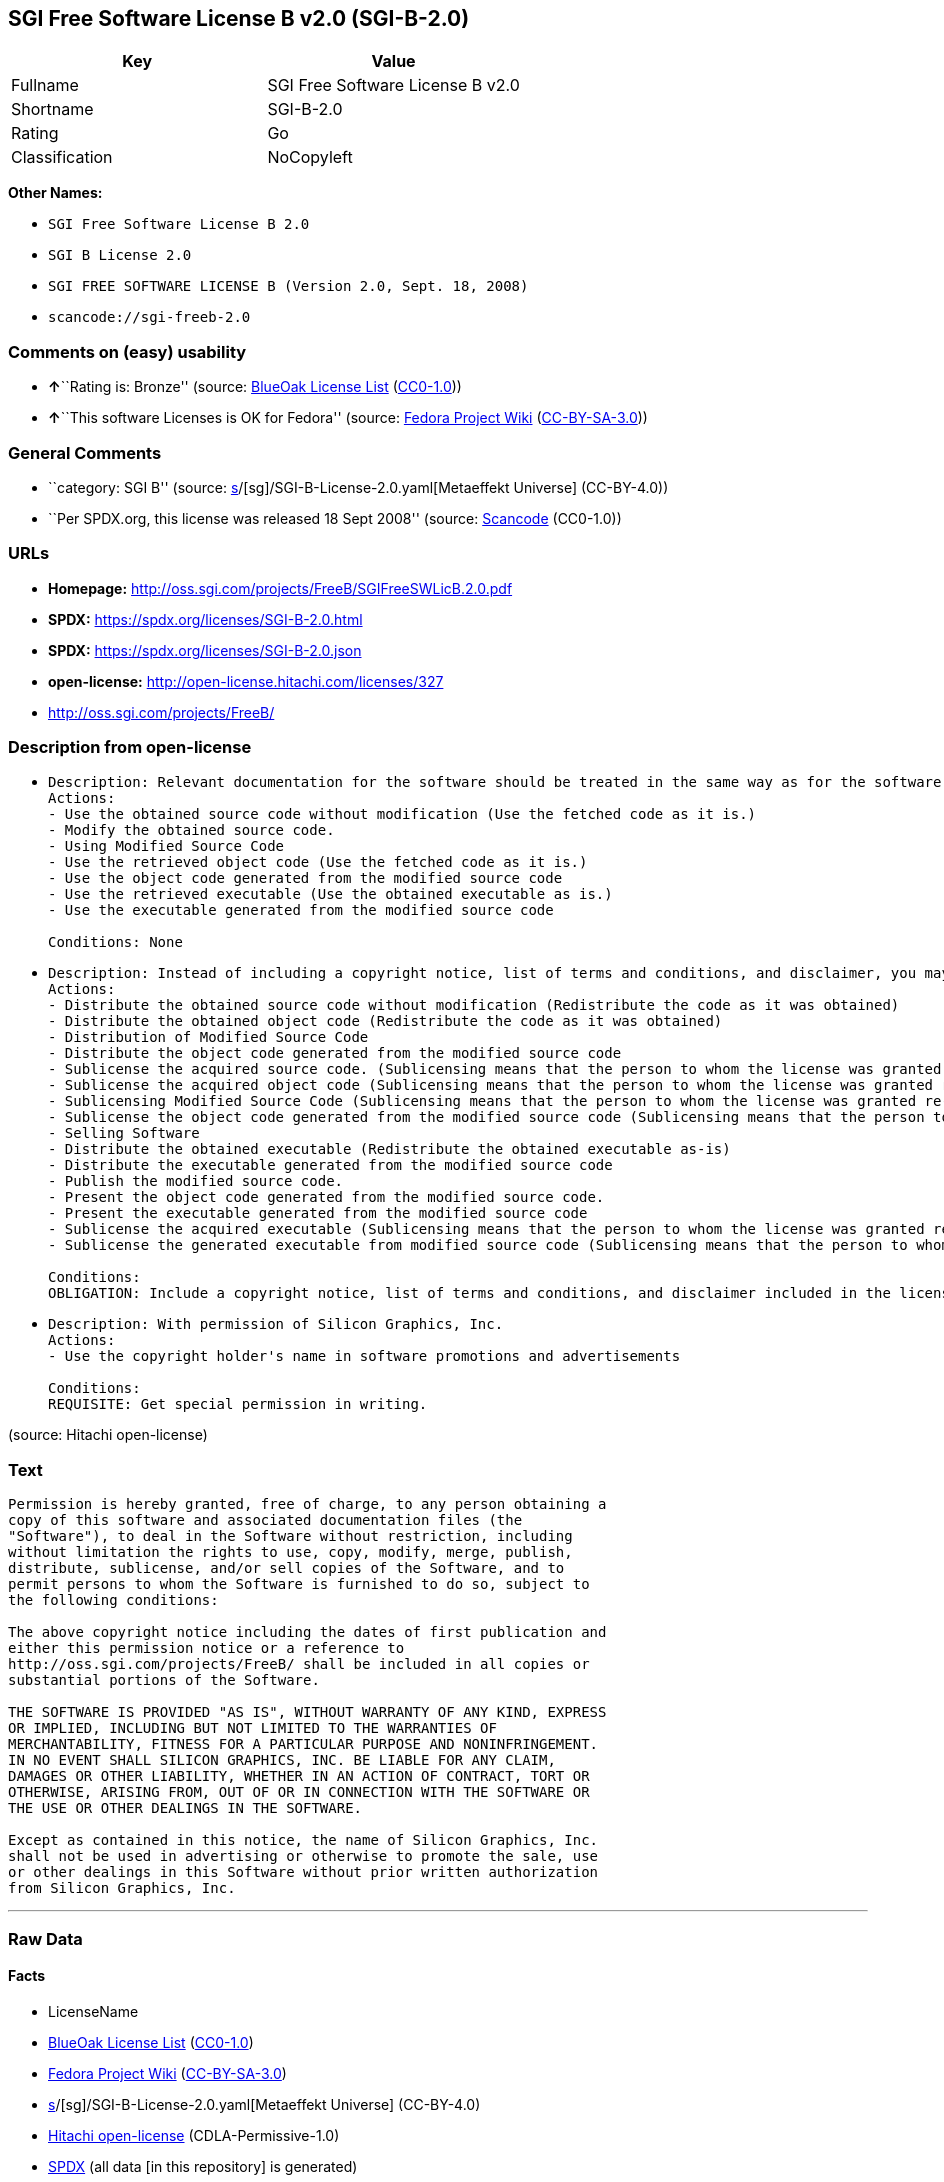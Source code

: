 == SGI Free Software License B v2.0 (SGI-B-2.0)

[cols=",",options="header",]
|===
|Key |Value
|Fullname |SGI Free Software License B v2.0
|Shortname |SGI-B-2.0
|Rating |Go
|Classification |NoCopyleft
|===

*Other Names:*

* `SGI Free Software License B 2.0`
* `SGI B License 2.0`
* `SGI FREE SOFTWARE LICENSE B (Version 2.0, Sept. 18, 2008)`
* `scancode://sgi-freeb-2.0`

=== Comments on (easy) usability

* **↑**``Rating is: Bronze'' (source:
https://blueoakcouncil.org/list[BlueOak License List]
(https://raw.githubusercontent.com/blueoakcouncil/blue-oak-list-npm-package/master/LICENSE[CC0-1.0]))
* **↑**``This software Licenses is OK for Fedora'' (source:
https://fedoraproject.org/wiki/Licensing:Main?rd=Licensing[Fedora
Project Wiki]
(https://creativecommons.org/licenses/by-sa/3.0/legalcode[CC-BY-SA-3.0]))

=== General Comments

* ``category: SGI B'' (source:
https://github.com/org-metaeffekt/metaeffekt-universe/blob/main/src/main/resources/ae-universe/[s]/[sg]/SGI-B-License-2.0.yaml[Metaeffekt
Universe] (CC-BY-4.0))
* ``Per SPDX.org, this license was released 18 Sept 2008'' (source:
https://github.com/nexB/scancode-toolkit/blob/develop/src/licensedcode/data/licenses/sgi-freeb-2.0.yml[Scancode]
(CC0-1.0))

=== URLs

* *Homepage:* http://oss.sgi.com/projects/FreeB/SGIFreeSWLicB.2.0.pdf
* *SPDX:* https://spdx.org/licenses/SGI-B-2.0.html
* *SPDX:* https://spdx.org/licenses/SGI-B-2.0.json
* *open-license:* http://open-license.hitachi.com/licenses/327
* http://oss.sgi.com/projects/FreeB/

=== Description from open-license

* {blank}
+
....
Description: Relevant documentation for the software should be treated in the same way as for the software.
Actions:
- Use the obtained source code without modification (Use the fetched code as it is.)
- Modify the obtained source code.
- Using Modified Source Code
- Use the retrieved object code (Use the fetched code as it is.)
- Use the object code generated from the modified source code
- Use the retrieved executable (Use the obtained executable as is.)
- Use the executable generated from the modified source code

Conditions: None
....
* {blank}
+
....
Description: Instead of including a copyright notice, list of terms and conditions, and disclaimer, you may include a reference to the following URL []. Instead of including a copyright notice, list of terms and conditions, and disclaimer, you may include a reference to the following URL [http://oss.sgi.com/projects/FreeB/].
Actions:
- Distribute the obtained source code without modification (Redistribute the code as it was obtained)
- Distribute the obtained object code (Redistribute the code as it was obtained)
- Distribution of Modified Source Code
- Distribute the object code generated from the modified source code
- Sublicense the acquired source code. (Sublicensing means that the person to whom the license was granted re-grants the license granted to a third party.)
- Sublicense the acquired object code (Sublicensing means that the person to whom the license was granted re-grants the license granted to a third party.)
- Sublicensing Modified Source Code (Sublicensing means that the person to whom the license was granted re-grants the license granted to a third party.)
- Sublicense the object code generated from the modified source code (Sublicensing means that the person to whom the license was granted re-grants the license granted to a third party.)
- Selling Software
- Distribute the obtained executable (Redistribute the obtained executable as-is)
- Distribute the executable generated from the modified source code
- Publish the modified source code.
- Present the object code generated from the modified source code.
- Present the executable generated from the modified source code
- Sublicense the acquired executable (Sublicensing means that the person to whom the license was granted re-grants the license granted to a third party.)
- Sublicense the generated executable from modified source code (Sublicensing means that the person to whom the license was granted re-grants the license granted to a third party.)

Conditions:
OBLIGATION: Include a copyright notice, list of terms and conditions, and disclaimer included in the license
....
* {blank}
+
....
Description: With permission of Silicon Graphics, Inc.
Actions:
- Use the copyright holder's name in software promotions and advertisements

Conditions:
REQUISITE: Get special permission in writing.
....

(source: Hitachi open-license)

=== Text

....
Permission is hereby granted, free of charge, to any person obtaining a
copy of this software and associated documentation files (the
"Software"), to deal in the Software without restriction, including
without limitation the rights to use, copy, modify, merge, publish,
distribute, sublicense, and/or sell copies of the Software, and to
permit persons to whom the Software is furnished to do so, subject to
the following conditions:

The above copyright notice including the dates of first publication and
either this permission notice or a reference to
http://oss.sgi.com/projects/FreeB/ shall be included in all copies or
substantial portions of the Software.

THE SOFTWARE IS PROVIDED "AS IS", WITHOUT WARRANTY OF ANY KIND, EXPRESS
OR IMPLIED, INCLUDING BUT NOT LIMITED TO THE WARRANTIES OF
MERCHANTABILITY, FITNESS FOR A PARTICULAR PURPOSE AND NONINFRINGEMENT.
IN NO EVENT SHALL SILICON GRAPHICS, INC. BE LIABLE FOR ANY CLAIM,
DAMAGES OR OTHER LIABILITY, WHETHER IN AN ACTION OF CONTRACT, TORT OR
OTHERWISE, ARISING FROM, OUT OF OR IN CONNECTION WITH THE SOFTWARE OR
THE USE OR OTHER DEALINGS IN THE SOFTWARE.

Except as contained in this notice, the name of Silicon Graphics, Inc.
shall not be used in advertising or otherwise to promote the sale, use
or other dealings in this Software without prior written authorization
from Silicon Graphics, Inc.
....

'''''

=== Raw Data

==== Facts

* LicenseName
* https://blueoakcouncil.org/list[BlueOak License List]
(https://raw.githubusercontent.com/blueoakcouncil/blue-oak-list-npm-package/master/LICENSE[CC0-1.0])
* https://fedoraproject.org/wiki/Licensing:Main?rd=Licensing[Fedora
Project Wiki]
(https://creativecommons.org/licenses/by-sa/3.0/legalcode[CC-BY-SA-3.0])
* https://github.com/org-metaeffekt/metaeffekt-universe/blob/main/src/main/resources/ae-universe/[s]/[sg]/SGI-B-License-2.0.yaml[Metaeffekt
Universe] (CC-BY-4.0)
* https://github.com/Hitachi/open-license[Hitachi open-license]
(CDLA-Permissive-1.0)
* https://spdx.org/licenses/SGI-B-2.0.html[SPDX] (all data [in this
repository] is generated)
* https://github.com/nexB/scancode-toolkit/blob/develop/src/licensedcode/data/licenses/sgi-freeb-2.0.yml[Scancode]
(CC0-1.0)

==== Raw JSON

....
{
    "__impliedNames": [
        "SGI-B-2.0",
        "SGI Free Software License B v2.0",
        "SGI Free Software License B 2.0",
        "SGI B License 2.0",
        "SGI FREE SOFTWARE LICENSE B (Version 2.0, Sept. 18, 2008)",
        "scancode://sgi-freeb-2.0"
    ],
    "__impliedId": "SGI-B-2.0",
    "__isFsfFree": true,
    "__impliedAmbiguousNames": [
        "MIT",
        "SGI B, Version 2.0",
        "SGI B, 2.0",
        "SGI-B, Version 2.0",
        "SGI-B, 2.0",
        "SGI B License, Version 2.0",
        "SGI B License 2.0",
        "SGI-B License, Version 2.0",
        "SGI-B License, 2.0",
        "SGI FREE SOFTWARE LICENSE B (Version 2.0, Sept. 18, 2008)",
        "SGI Free Software License B, version 2.0",
        "scancode:sgi-freeb-2.0"
    ],
    "__impliedComments": [
        [
            "Metaeffekt Universe",
            [
                "category: SGI B"
            ]
        ],
        [
            "Scancode",
            [
                "Per SPDX.org, this license was released 18 Sept 2008"
            ]
        ]
    ],
    "facts": {
        "LicenseName": {
            "implications": {
                "__impliedNames": [
                    "SGI-B-2.0"
                ],
                "__impliedId": "SGI-B-2.0"
            },
            "shortname": "SGI-B-2.0",
            "otherNames": []
        },
        "SPDX": {
            "isSPDXLicenseDeprecated": false,
            "spdxFullName": "SGI Free Software License B v2.0",
            "spdxDetailsURL": "https://spdx.org/licenses/SGI-B-2.0.json",
            "_sourceURL": "https://spdx.org/licenses/SGI-B-2.0.html",
            "spdxLicIsOSIApproved": false,
            "spdxSeeAlso": [
                "http://oss.sgi.com/projects/FreeB/SGIFreeSWLicB.2.0.pdf"
            ],
            "_implications": {
                "__impliedNames": [
                    "SGI-B-2.0",
                    "SGI Free Software License B v2.0"
                ],
                "__impliedId": "SGI-B-2.0",
                "__isOsiApproved": false,
                "__impliedURLs": [
                    [
                        "SPDX",
                        "https://spdx.org/licenses/SGI-B-2.0.json"
                    ],
                    [
                        null,
                        "http://oss.sgi.com/projects/FreeB/SGIFreeSWLicB.2.0.pdf"
                    ]
                ]
            },
            "spdxLicenseId": "SGI-B-2.0"
        },
        "Fedora Project Wiki": {
            "GPLv2 Compat?": "Yes",
            "rating": "Good",
            "Upstream URL": "http://oss.sgi.com/projects/FreeB/SGIFreeSWLicB.2.0.pdf",
            "GPLv3 Compat?": "Yes",
            "Short Name": "MIT",
            "licenseType": "license",
            "_sourceURL": "https://fedoraproject.org/wiki/Licensing:Main?rd=Licensing",
            "Full Name": "SGI Free Software License B 2.0",
            "FSF Free?": "Yes",
            "_implications": {
                "__impliedNames": [
                    "SGI Free Software License B 2.0"
                ],
                "__isFsfFree": true,
                "__impliedAmbiguousNames": [
                    "MIT"
                ],
                "__impliedJudgement": [
                    [
                        "Fedora Project Wiki",
                        {
                            "tag": "PositiveJudgement",
                            "contents": "This software Licenses is OK for Fedora"
                        }
                    ]
                ]
            }
        },
        "Scancode": {
            "otherUrls": [
                "http://oss.sgi.com/projects/FreeB/"
            ],
            "homepageUrl": "http://oss.sgi.com/projects/FreeB/SGIFreeSWLicB.2.0.pdf",
            "shortName": "SGI Free Software License B 2.0",
            "textUrls": null,
            "text": "Permission is hereby granted, free of charge, to any person obtaining a\ncopy of this software and associated documentation files (the\n\"Software\"), to deal in the Software without restriction, including\nwithout limitation the rights to use, copy, modify, merge, publish,\ndistribute, sublicense, and/or sell copies of the Software, and to\npermit persons to whom the Software is furnished to do so, subject to\nthe following conditions:\n\nThe above copyright notice including the dates of first publication and\neither this permission notice or a reference to\nhttp://oss.sgi.com/projects/FreeB/ shall be included in all copies or\nsubstantial portions of the Software.\n\nTHE SOFTWARE IS PROVIDED \"AS IS\", WITHOUT WARRANTY OF ANY KIND, EXPRESS\nOR IMPLIED, INCLUDING BUT NOT LIMITED TO THE WARRANTIES OF\nMERCHANTABILITY, FITNESS FOR A PARTICULAR PURPOSE AND NONINFRINGEMENT.\nIN NO EVENT SHALL SILICON GRAPHICS, INC. BE LIABLE FOR ANY CLAIM,\nDAMAGES OR OTHER LIABILITY, WHETHER IN AN ACTION OF CONTRACT, TORT OR\nOTHERWISE, ARISING FROM, OUT OF OR IN CONNECTION WITH THE SOFTWARE OR\nTHE USE OR OTHER DEALINGS IN THE SOFTWARE.\n\nExcept as contained in this notice, the name of Silicon Graphics, Inc.\nshall not be used in advertising or otherwise to promote the sale, use\nor other dealings in this Software without prior written authorization\nfrom Silicon Graphics, Inc.\n",
            "category": "Permissive",
            "osiUrl": null,
            "owner": "SGI - Silicon Graphics",
            "_sourceURL": "https://github.com/nexB/scancode-toolkit/blob/develop/src/licensedcode/data/licenses/sgi-freeb-2.0.yml",
            "key": "sgi-freeb-2.0",
            "name": "SGI Free Software License B v2.0",
            "spdxId": "SGI-B-2.0",
            "notes": "Per SPDX.org, this license was released 18 Sept 2008",
            "_implications": {
                "__impliedNames": [
                    "scancode://sgi-freeb-2.0",
                    "SGI Free Software License B 2.0",
                    "SGI-B-2.0"
                ],
                "__impliedId": "SGI-B-2.0",
                "__impliedComments": [
                    [
                        "Scancode",
                        [
                            "Per SPDX.org, this license was released 18 Sept 2008"
                        ]
                    ]
                ],
                "__impliedCopyleft": [
                    [
                        "Scancode",
                        "NoCopyleft"
                    ]
                ],
                "__calculatedCopyleft": "NoCopyleft",
                "__impliedText": "Permission is hereby granted, free of charge, to any person obtaining a\ncopy of this software and associated documentation files (the\n\"Software\"), to deal in the Software without restriction, including\nwithout limitation the rights to use, copy, modify, merge, publish,\ndistribute, sublicense, and/or sell copies of the Software, and to\npermit persons to whom the Software is furnished to do so, subject to\nthe following conditions:\n\nThe above copyright notice including the dates of first publication and\neither this permission notice or a reference to\nhttp://oss.sgi.com/projects/FreeB/ shall be included in all copies or\nsubstantial portions of the Software.\n\nTHE SOFTWARE IS PROVIDED \"AS IS\", WITHOUT WARRANTY OF ANY KIND, EXPRESS\nOR IMPLIED, INCLUDING BUT NOT LIMITED TO THE WARRANTIES OF\nMERCHANTABILITY, FITNESS FOR A PARTICULAR PURPOSE AND NONINFRINGEMENT.\nIN NO EVENT SHALL SILICON GRAPHICS, INC. BE LIABLE FOR ANY CLAIM,\nDAMAGES OR OTHER LIABILITY, WHETHER IN AN ACTION OF CONTRACT, TORT OR\nOTHERWISE, ARISING FROM, OUT OF OR IN CONNECTION WITH THE SOFTWARE OR\nTHE USE OR OTHER DEALINGS IN THE SOFTWARE.\n\nExcept as contained in this notice, the name of Silicon Graphics, Inc.\nshall not be used in advertising or otherwise to promote the sale, use\nor other dealings in this Software without prior written authorization\nfrom Silicon Graphics, Inc.\n",
                "__impliedURLs": [
                    [
                        "Homepage",
                        "http://oss.sgi.com/projects/FreeB/SGIFreeSWLicB.2.0.pdf"
                    ],
                    [
                        null,
                        "http://oss.sgi.com/projects/FreeB/"
                    ]
                ]
            }
        },
        "Hitachi open-license": {
            "notices": [
                {
                    "content": "the software is provided \"as-is\" and without any warranties of any kind, either express or implied, including, but not limited to, warranties of merchantability, fitness for a particular purpose, and non-infringement. the software is provided \"as-is\" and without warranty of any kind, either express or implied, including, but not limited to, the warranties of commercial applicability, fitness for a particular purpose, and non-infringement.",
                    "description": "There is no guarantee."
                }
            ],
            "_sourceURL": "http://open-license.hitachi.com/licenses/327",
            "content": "SGI FREE SOFTWARE LICENSE B (Version 2.0, Sept. 18, 2008)\n\nCopyright (C) [dates of first publication] Silicon Graphics, Inc. All Rights Reserved.\n\nPermission is hereby granted, free of charge, to any person obtaining a copy of this software and associated documentation files (the \"Software\"), to deal in the Software without restriction, including without limitation the rights to use, copy, modify, merge, publish, distribute, sublicense, and/or sell copies of the Software, and to permit persons to whom the Software is furnished to do so, subject to the following conditions:\n\nThe above copyright notice including the dates of first publication and either this permission notice or a reference to http://oss.sgi.com/projects/FreeB/ shall be included in all copies or substantial portions of the Software. \n\nTHE SOFTWARE IS PROVIDED \"AS IS\", WITHOUT WARRANTY OF ANY KIND, EXPRESS OR IMPLIED, INCLUDING BUT NOT LIMITED TO THE WARRANTIES OF MERCHANTABILITY, FITNESS FOR A PARTICULAR PURPOSE AND NONINFRINGEMENT. IN NO EVENT SHALL SILICON GRAPHICS, INC. BE LIABLE FOR ANY CLAIM, DAMAGES OR OTHER LIABILITY, WHETHER IN AN ACTION OF CONTRACT, TORT OR OTHERWISE, ARISING FROM, OUT OF OR IN CONNECTION WITH THE SOFTWARE OR THE USE OR OTHER DEALINGS IN THE SOFTWARE.\n\nExcept as contained in this notice, the name of Silicon Graphics, Inc. shall not be used in advertising or otherwise to promote the sale, use or other dealings in this Software without prior written authorization from Silicon Graphics, Inc.",
            "name": "SGI FREE SOFTWARE LICENSE B (Version 2.0, Sept. 18, 2008)",
            "permissions": [
                {
                    "actions": [
                        {
                            "name": "Use the obtained source code without modification",
                            "description": "Use the fetched code as it is."
                        },
                        {
                            "name": "Modify the obtained source code."
                        },
                        {
                            "name": "Using Modified Source Code"
                        },
                        {
                            "name": "Use the retrieved object code",
                            "description": "Use the fetched code as it is."
                        },
                        {
                            "name": "Use the object code generated from the modified source code"
                        },
                        {
                            "name": "Use the retrieved executable",
                            "description": "Use the obtained executable as is."
                        },
                        {
                            "name": "Use the executable generated from the modified source code"
                        }
                    ],
                    "_str": "Description: Relevant documentation for the software should be treated in the same way as for the software.\nActions:\n- Use the obtained source code without modification (Use the fetched code as it is.)\n- Modify the obtained source code.\n- Using Modified Source Code\n- Use the retrieved object code (Use the fetched code as it is.)\n- Use the object code generated from the modified source code\n- Use the retrieved executable (Use the obtained executable as is.)\n- Use the executable generated from the modified source code\n\nConditions: None\n",
                    "conditions": null,
                    "description": "Relevant documentation for the software should be treated in the same way as for the software."
                },
                {
                    "actions": [
                        {
                            "name": "Distribute the obtained source code without modification",
                            "description": "Redistribute the code as it was obtained"
                        },
                        {
                            "name": "Distribute the obtained object code",
                            "description": "Redistribute the code as it was obtained"
                        },
                        {
                            "name": "Distribution of Modified Source Code"
                        },
                        {
                            "name": "Distribute the object code generated from the modified source code"
                        },
                        {
                            "name": "Sublicense the acquired source code.",
                            "description": "Sublicensing means that the person to whom the license was granted re-grants the license granted to a third party."
                        },
                        {
                            "name": "Sublicense the acquired object code",
                            "description": "Sublicensing means that the person to whom the license was granted re-grants the license granted to a third party."
                        },
                        {
                            "name": "Sublicensing Modified Source Code",
                            "description": "Sublicensing means that the person to whom the license was granted re-grants the license granted to a third party."
                        },
                        {
                            "name": "Sublicense the object code generated from the modified source code",
                            "description": "Sublicensing means that the person to whom the license was granted re-grants the license granted to a third party."
                        },
                        {
                            "name": "Selling Software"
                        },
                        {
                            "name": "Distribute the obtained executable",
                            "description": "Redistribute the obtained executable as-is"
                        },
                        {
                            "name": "Distribute the executable generated from the modified source code"
                        },
                        {
                            "name": "Publish the modified source code."
                        },
                        {
                            "name": "Present the object code generated from the modified source code."
                        },
                        {
                            "name": "Present the executable generated from the modified source code"
                        },
                        {
                            "name": "Sublicense the acquired executable",
                            "description": "Sublicensing means that the person to whom the license was granted re-grants the license granted to a third party."
                        },
                        {
                            "name": "Sublicense the generated executable from modified source code",
                            "description": "Sublicensing means that the person to whom the license was granted re-grants the license granted to a third party."
                        }
                    ],
                    "_str": "Description: Instead of including a copyright notice, list of terms and conditions, and disclaimer, you may include a reference to the following URL []. Instead of including a copyright notice, list of terms and conditions, and disclaimer, you may include a reference to the following URL [http://oss.sgi.com/projects/FreeB/].\nActions:\n- Distribute the obtained source code without modification (Redistribute the code as it was obtained)\n- Distribute the obtained object code (Redistribute the code as it was obtained)\n- Distribution of Modified Source Code\n- Distribute the object code generated from the modified source code\n- Sublicense the acquired source code. (Sublicensing means that the person to whom the license was granted re-grants the license granted to a third party.)\n- Sublicense the acquired object code (Sublicensing means that the person to whom the license was granted re-grants the license granted to a third party.)\n- Sublicensing Modified Source Code (Sublicensing means that the person to whom the license was granted re-grants the license granted to a third party.)\n- Sublicense the object code generated from the modified source code (Sublicensing means that the person to whom the license was granted re-grants the license granted to a third party.)\n- Selling Software\n- Distribute the obtained executable (Redistribute the obtained executable as-is)\n- Distribute the executable generated from the modified source code\n- Publish the modified source code.\n- Present the object code generated from the modified source code.\n- Present the executable generated from the modified source code\n- Sublicense the acquired executable (Sublicensing means that the person to whom the license was granted re-grants the license granted to a third party.)\n- Sublicense the generated executable from modified source code (Sublicensing means that the person to whom the license was granted re-grants the license granted to a third party.)\n\nConditions:\nOBLIGATION: Include a copyright notice, list of terms and conditions, and disclaimer included in the license\n",
                    "conditions": {
                        "name": "Include a copyright notice, list of terms and conditions, and disclaimer included in the license",
                        "type": "OBLIGATION"
                    },
                    "description": "Instead of including a copyright notice, list of terms and conditions, and disclaimer, you may include a reference to the following URL []. Instead of including a copyright notice, list of terms and conditions, and disclaimer, you may include a reference to the following URL [http://oss.sgi.com/projects/FreeB/]."
                },
                {
                    "actions": [
                        {
                            "name": "Use the copyright holder's name in software promotions and advertisements"
                        }
                    ],
                    "_str": "Description: With permission of Silicon Graphics, Inc.\nActions:\n- Use the copyright holder's name in software promotions and advertisements\n\nConditions:\nREQUISITE: Get special permission in writing.\n",
                    "conditions": {
                        "name": "Get special permission in writing.",
                        "type": "REQUISITE"
                    },
                    "description": "With permission of Silicon Graphics, Inc."
                }
            ],
            "_implications": {
                "__impliedNames": [
                    "SGI FREE SOFTWARE LICENSE B (Version 2.0, Sept. 18, 2008)",
                    "SGI-B-2.0"
                ],
                "__impliedText": "SGI FREE SOFTWARE LICENSE B (Version 2.0, Sept. 18, 2008)\n\nCopyright (C) [dates of first publication] Silicon Graphics, Inc. All Rights Reserved.\n\nPermission is hereby granted, free of charge, to any person obtaining a copy of this software and associated documentation files (the \"Software\"), to deal in the Software without restriction, including without limitation the rights to use, copy, modify, merge, publish, distribute, sublicense, and/or sell copies of the Software, and to permit persons to whom the Software is furnished to do so, subject to the following conditions:\n\nThe above copyright notice including the dates of first publication and either this permission notice or a reference to http://oss.sgi.com/projects/FreeB/ shall be included in all copies or substantial portions of the Software. \n\nTHE SOFTWARE IS PROVIDED \"AS IS\", WITHOUT WARRANTY OF ANY KIND, EXPRESS OR IMPLIED, INCLUDING BUT NOT LIMITED TO THE WARRANTIES OF MERCHANTABILITY, FITNESS FOR A PARTICULAR PURPOSE AND NONINFRINGEMENT. IN NO EVENT SHALL SILICON GRAPHICS, INC. BE LIABLE FOR ANY CLAIM, DAMAGES OR OTHER LIABILITY, WHETHER IN AN ACTION OF CONTRACT, TORT OR OTHERWISE, ARISING FROM, OUT OF OR IN CONNECTION WITH THE SOFTWARE OR THE USE OR OTHER DEALINGS IN THE SOFTWARE.\n\nExcept as contained in this notice, the name of Silicon Graphics, Inc. shall not be used in advertising or otherwise to promote the sale, use or other dealings in this Software without prior written authorization from Silicon Graphics, Inc.",
                "__impliedURLs": [
                    [
                        "open-license",
                        "http://open-license.hitachi.com/licenses/327"
                    ]
                ]
            }
        },
        "Metaeffekt Universe": {
            "spdxIdentifier": "SGI-B-2.0",
            "shortName": null,
            "category": "SGI B",
            "alternativeNames": [
                "SGI B, Version 2.0",
                "SGI B, 2.0",
                "SGI-B, Version 2.0",
                "SGI-B, 2.0",
                "SGI B License, Version 2.0",
                "SGI B License 2.0",
                "SGI-B License, Version 2.0",
                "SGI-B License, 2.0",
                "SGI FREE SOFTWARE LICENSE B (Version 2.0, Sept. 18, 2008)",
                "SGI Free Software License B, version 2.0"
            ],
            "_sourceURL": "https://github.com/org-metaeffekt/metaeffekt-universe/blob/main/src/main/resources/ae-universe/[s]/[sg]/SGI-B-License-2.0.yaml",
            "otherIds": [
                "scancode:sgi-freeb-2.0"
            ],
            "canonicalName": "SGI B License 2.0",
            "_implications": {
                "__impliedNames": [
                    "SGI B License 2.0",
                    "SGI-B-2.0"
                ],
                "__impliedId": "SGI-B-2.0",
                "__impliedAmbiguousNames": [
                    "SGI B, Version 2.0",
                    "SGI B, 2.0",
                    "SGI-B, Version 2.0",
                    "SGI-B, 2.0",
                    "SGI B License, Version 2.0",
                    "SGI B License 2.0",
                    "SGI-B License, Version 2.0",
                    "SGI-B License, 2.0",
                    "SGI FREE SOFTWARE LICENSE B (Version 2.0, Sept. 18, 2008)",
                    "SGI Free Software License B, version 2.0",
                    "scancode:sgi-freeb-2.0"
                ],
                "__impliedComments": [
                    [
                        "Metaeffekt Universe",
                        [
                            "category: SGI B"
                        ]
                    ]
                ]
            }
        },
        "BlueOak License List": {
            "BlueOakRating": "Bronze",
            "url": "https://spdx.org/licenses/SGI-B-2.0.html",
            "isPermissive": true,
            "_sourceURL": "https://blueoakcouncil.org/list",
            "name": "SGI Free Software License B v2.0",
            "id": "SGI-B-2.0",
            "_implications": {
                "__impliedNames": [
                    "SGI-B-2.0",
                    "SGI Free Software License B v2.0"
                ],
                "__impliedJudgement": [
                    [
                        "BlueOak License List",
                        {
                            "tag": "PositiveJudgement",
                            "contents": "Rating is: Bronze"
                        }
                    ]
                ],
                "__impliedCopyleft": [
                    [
                        "BlueOak License List",
                        "NoCopyleft"
                    ]
                ],
                "__calculatedCopyleft": "NoCopyleft",
                "__impliedURLs": [
                    [
                        "SPDX",
                        "https://spdx.org/licenses/SGI-B-2.0.html"
                    ]
                ]
            }
        }
    },
    "__impliedJudgement": [
        [
            "BlueOak License List",
            {
                "tag": "PositiveJudgement",
                "contents": "Rating is: Bronze"
            }
        ],
        [
            "Fedora Project Wiki",
            {
                "tag": "PositiveJudgement",
                "contents": "This software Licenses is OK for Fedora"
            }
        ]
    ],
    "__impliedCopyleft": [
        [
            "BlueOak License List",
            "NoCopyleft"
        ],
        [
            "Scancode",
            "NoCopyleft"
        ]
    ],
    "__calculatedCopyleft": "NoCopyleft",
    "__isOsiApproved": false,
    "__impliedText": "Permission is hereby granted, free of charge, to any person obtaining a\ncopy of this software and associated documentation files (the\n\"Software\"), to deal in the Software without restriction, including\nwithout limitation the rights to use, copy, modify, merge, publish,\ndistribute, sublicense, and/or sell copies of the Software, and to\npermit persons to whom the Software is furnished to do so, subject to\nthe following conditions:\n\nThe above copyright notice including the dates of first publication and\neither this permission notice or a reference to\nhttp://oss.sgi.com/projects/FreeB/ shall be included in all copies or\nsubstantial portions of the Software.\n\nTHE SOFTWARE IS PROVIDED \"AS IS\", WITHOUT WARRANTY OF ANY KIND, EXPRESS\nOR IMPLIED, INCLUDING BUT NOT LIMITED TO THE WARRANTIES OF\nMERCHANTABILITY, FITNESS FOR A PARTICULAR PURPOSE AND NONINFRINGEMENT.\nIN NO EVENT SHALL SILICON GRAPHICS, INC. BE LIABLE FOR ANY CLAIM,\nDAMAGES OR OTHER LIABILITY, WHETHER IN AN ACTION OF CONTRACT, TORT OR\nOTHERWISE, ARISING FROM, OUT OF OR IN CONNECTION WITH THE SOFTWARE OR\nTHE USE OR OTHER DEALINGS IN THE SOFTWARE.\n\nExcept as contained in this notice, the name of Silicon Graphics, Inc.\nshall not be used in advertising or otherwise to promote the sale, use\nor other dealings in this Software without prior written authorization\nfrom Silicon Graphics, Inc.\n",
    "__impliedURLs": [
        [
            "SPDX",
            "https://spdx.org/licenses/SGI-B-2.0.html"
        ],
        [
            "open-license",
            "http://open-license.hitachi.com/licenses/327"
        ],
        [
            "SPDX",
            "https://spdx.org/licenses/SGI-B-2.0.json"
        ],
        [
            null,
            "http://oss.sgi.com/projects/FreeB/SGIFreeSWLicB.2.0.pdf"
        ],
        [
            "Homepage",
            "http://oss.sgi.com/projects/FreeB/SGIFreeSWLicB.2.0.pdf"
        ],
        [
            null,
            "http://oss.sgi.com/projects/FreeB/"
        ]
    ]
}
....

==== Dot Cluster Graph

../dot/SGI-B-2.0.svg
